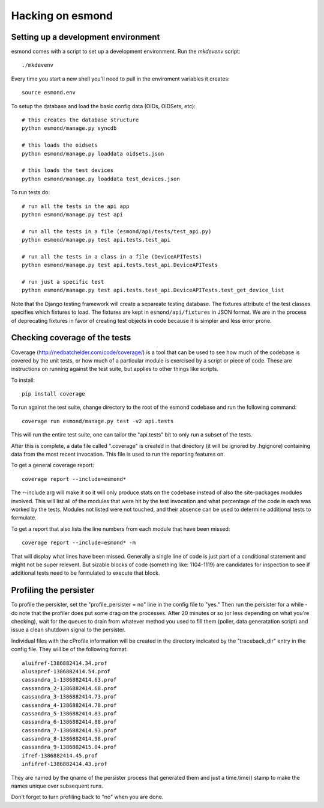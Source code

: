 ==================
Hacking on esmond
==================


Setting up a development environment
------------------------------------

esmond comes with a script to set up a development environment.  Run the
`mkdevenv` script::

    ./mkdevenv

Every time you start a new shell you'll need to pull in the enviroment
variables it creates::

    source esmond.env

To setup the database and load the basic config data (OIDs, OIDSets, etc)::

    # this creates the database structure
    python esmond/manage.py syncdb

    # this loads the oidsets
    python esmond/manage.py loaddata oidsets.json

    # this loads the test devices
    python esmond/manage.py loaddata test_devices.json

To run tests do::

    # run all the tests in the api app
    python esmond/manage.py test api 

    # run all the tests in a file (esmond/api/tests/test_api.py)
    python esmond/manage.py test api.tests.test_api

    # run all the tests in a class in a file (DeviceAPITests)
    python esmond/manage.py test api.tests.test_api.DeviceAPITests

    # run just a specific test
    python esmond/manage.py test api.tests.test_api.DeviceAPITests.test_get_device_list

Note that the Django testing framework will create a separeate testing
database.  The fixtures attribute of the test classes specifies which fixtures
to load.  The fixtures are kept in ``esmond/api/fixtures`` in JSON format. We
are in the process of deprecating fixtures in favor of creating test objects in
code because it is simpler and less error prone.


Checking coverage of the tests
------------------------------

Coverage (http://nedbatchelder.com/code/coverage/) is a tool that can be 
used to see how much of the codebase is covered by the unit tests, or how 
much of a particular module is exercised by a script or piece of code.  
These are instructions on running against the test suite, but applies to 
other things like scripts.

To install::

    pip install coverage

To run against the test suite, change directory to the root of the esmond 
codebase and run the following command::

    coverage run esmond/manage.py test -v2 api.tests

This will run the entire test suite, one can tailor the "api.tests" bit 
to only run a subset of the tests.   

After this is complete, a data file called ".coverage" is created in that 
directory (it will be ignored by .hgignore) containing data from the most 
recent invocation.  This file is used to run the reporting features on.

To get a general coverage report::

    coverage report --include=esmond*

The --include arg will make it so it will only produce stats on the codebase 
instead of also the site-packages modules involved.  This will list all of the
modules that were hit by the test invocation and what percentage of the code 
in each was worked by the tests.  Modules not listed were not touched, and 
their absence can be used to determine additional tests to formulate.

To get a report that also lists the line numbers from each module that have 
been missed::

    coverage report --include=esmond* -m

That will display what lines have been missed.  Generally a single line of 
code is just part of a conditional statement and might not be super relevent.  
But sizable blocks of code (something like: 1104-1119) are candidates for 
inspection to see if additional tests need to be formulated to execute 
that block.

Profiling the persister
-----------------------

To profile the persister, set the "profile_persister = no" line in the config 
file to "yes."  Then run the persister for a while - do note that the 
profiler does put some drag on the processes.  After 20 minutes or so (or less depending on what you're checking), wait for the queues to drain from
whatever method you used to fill them (poller, data generatation script) and 
issue a clean shutdown signal to the persister.

Individual files with the cProfile information will be created in the 
directory indicated by the "traceback_dir" entry in the config file.  They 
will be of the following format::

    aluifref-1386882414.34.prof
    alusapref-1386882414.54.prof
    cassandra_1-1386882414.63.prof
    cassandra_2-1386882414.68.prof
    cassandra_3-1386882414.73.prof
    cassandra_4-1386882414.78.prof
    cassandra_5-1386882414.83.prof
    cassandra_6-1386882414.88.prof
    cassandra_7-1386882414.93.prof
    cassandra_8-1386882414.98.prof
    cassandra_9-1386882415.04.prof
    ifref-1386882414.45.prof
    infifref-1386882414.43.prof

They are named by the qname of the persister process that generated them and 
just a time.time() stamp to make the names unique over subsequent runs.

Don't forget to turn profiling back to "no" when you are done.

